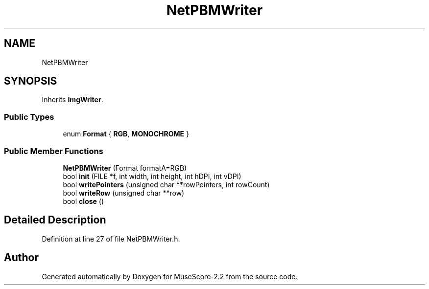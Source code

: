 .TH "NetPBMWriter" 3 "Mon Jun 5 2017" "MuseScore-2.2" \" -*- nroff -*-
.ad l
.nh
.SH NAME
NetPBMWriter
.SH SYNOPSIS
.br
.PP
.PP
Inherits \fBImgWriter\fP\&.
.SS "Public Types"

.in +1c
.ti -1c
.RI "enum \fBFormat\fP { \fBRGB\fP, \fBMONOCHROME\fP }"
.br
.in -1c
.SS "Public Member Functions"

.in +1c
.ti -1c
.RI "\fBNetPBMWriter\fP (Format formatA=RGB)"
.br
.ti -1c
.RI "bool \fBinit\fP (FILE *f, int width, int height, int hDPI, int vDPI)"
.br
.ti -1c
.RI "bool \fBwritePointers\fP (unsigned char **rowPointers, int rowCount)"
.br
.ti -1c
.RI "bool \fBwriteRow\fP (unsigned char **row)"
.br
.ti -1c
.RI "bool \fBclose\fP ()"
.br
.in -1c
.SH "Detailed Description"
.PP 
Definition at line 27 of file NetPBMWriter\&.h\&.

.SH "Author"
.PP 
Generated automatically by Doxygen for MuseScore-2\&.2 from the source code\&.
